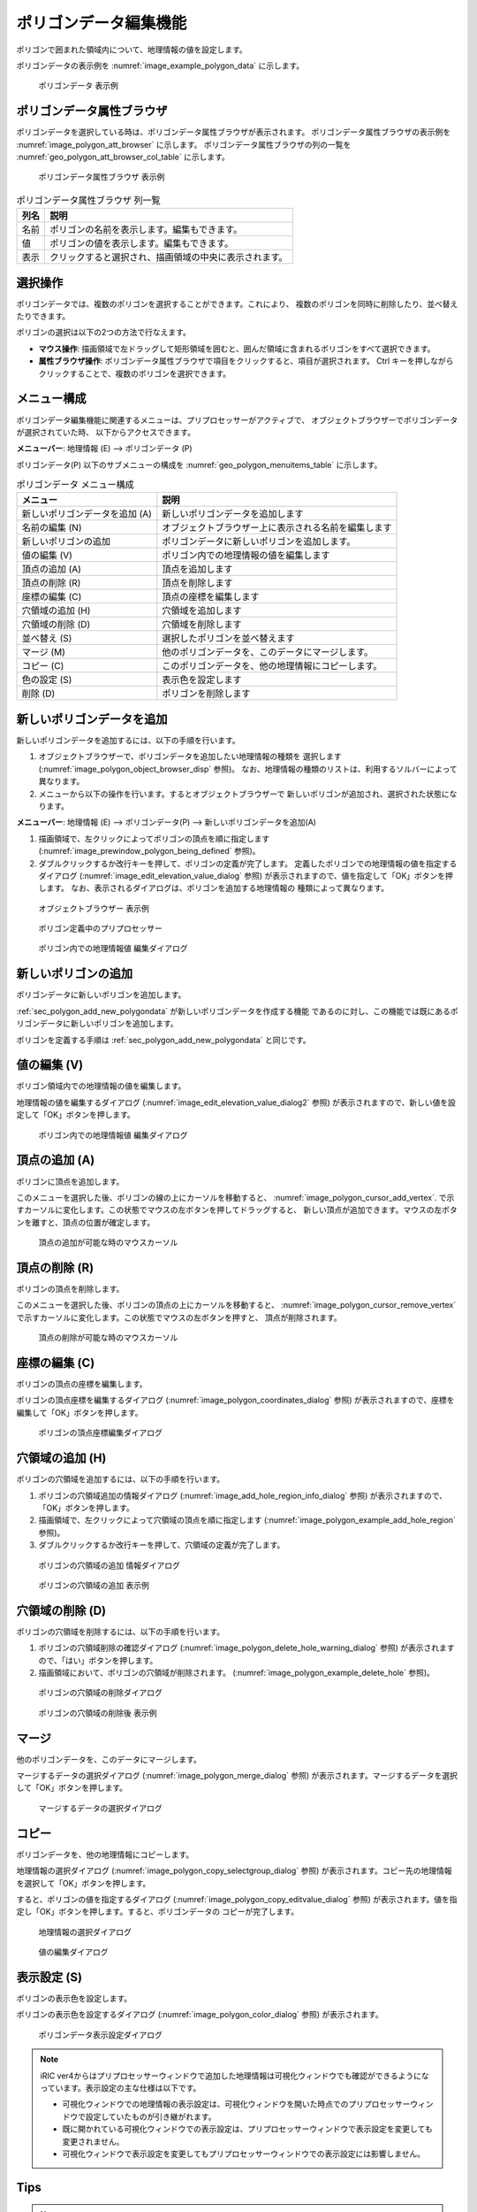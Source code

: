 .. _sec_polygon_data:

ポリゴンデータ編集機能
=========================

ポリゴンで囲まれた領域内について、地理情報の値を設定します。

ポリゴンデータの表示例を
:numref:`image_example_polygon_data` に示します。

.. _image_example_polygon_data:

.. figure:: images/example_polygon_data.png
   :width: 140pt

   ポリゴンデータ 表示例

ポリゴンデータ属性ブラウザ
------------------------------

ポリゴンデータを選択している時は、ポリゴンデータ属性ブラウザが表示されます。
ポリゴンデータ属性ブラウザの表示例を :numref:`image_polygon_att_browser` に示します。
ポリゴンデータ属性ブラウザの列の一覧を :numref:`geo_polygon_att_browser_col_table` に示します。

.. _image_polygon_att_browser:

.. figure:: images/polygon_att_browser.png
   :width: 240pt

   ポリゴンデータ属性ブラウザ 表示例

.. _geo_polygon_att_browser_col_table:

.. list-table:: ポリゴンデータ属性ブラウザ 列一覧
   :header-rows: 1

   * - 列名
     - 説明
   * - 名前
     - ポリゴンの名前を表示します。編集もできます。
   * - 値
     - ポリゴンの値を表示します。編集もできます。
   * - 表示
     - クリックすると選択され、描画領域の中央に表示されます。

選択操作
-------------

ポリゴンデータでは、複数のポリゴンを選択することができます。これにより、
複数のポリゴンを同時に削除したり、並べ替えたりできます。

ポリゴンの選択は以下の2つの方法で行なえます。

* **マウス操作**: 描画領域で左ドラッグして矩形領域を囲むと、囲んだ領域に含まれるポリゴンをすべて選択できます。
* **属性ブラウザ操作**: ポリゴンデータ属性ブラウザで項目をクリックすると、項目が選択されます。 Ctrl キーを押しながらクリックすることで、複数のポリゴンを選択できます。

メニュー構成
--------------

ポリゴンデータ編集機能に関連するメニューは、プリプロセッサーがアクティブで、
オブジェクトブラウザーでポリゴンデータが選択されていた時、
以下からアクセスできます。

**メニューバー**: 地理情報 (E) --> ポリゴンデータ (P)

ポリゴンデータ(P) 以下のサブメニューの構成を
:numref:`geo_polygon_menuitems_table` に示します。

.. _geo_polygon_menuitems_table:

.. list-table:: ポリゴンデータ メニュー構成
   :header-rows: 1

   * - メニュー
     - 説明
   * - 新しいポリゴンデータを追加 (A)
     - 新しいポリゴンデータを追加します
   * - 名前の編集 (N)
     - オブジェクトブラウザー上に表示される名前を編集します
   * - 新しいポリゴンの追加
     - ポリゴンデータに新しいポリゴンを追加します。
   * - 値の編集 (V)
     - ポリゴン内での地理情報の値を編集します
   * - 頂点の追加 (A)
     - 頂点を追加します
   * - 頂点の削除 (R)
     - 頂点を削除します
   * - 座標の編集 (C)
     - 頂点の座標を編集します
   * - 穴領域の追加 (H)
     - 穴領域を追加します
   * - 穴領域の削除 (D)
     - 穴領域を削除します
   * - 並べ替え (S)
     - 選択したポリゴンを並べ替えます
   * - マージ (M)
     - 他のポリゴンデータを、このデータにマージします。
   * - コピー (C)
     - このポリゴンデータを、他の地理情報にコピーします。
   * - 色の設定 (S)
     - 表示色を設定します
   * - 削除 (D)
     - ポリゴンを削除します

.. _sec_polygon_add_new_polygondata:

新しいポリゴンデータを追加
------------------------------------
新しいポリゴンデータを追加するには、以下の手順を行います。

1. オブジェクトブラウザーで、ポリゴンデータを追加したい地理情報の種類を
   選択します (:numref:`image_polygon_object_browser_disp` 参照)。
   なお、地理情報の種類のリストは、利用するソルバーによって異なります。

2. メニューから以下の操作を行います。するとオブジェクトブラウザーで
   新しいポリゴンが追加され、選択された状態になります。

**メニューバー**: 地理情報 (E) --> ポリゴンデータ(P) --> 新しいポリゴンデータを追加(A)

1. 描画領域で、左クリックによってポリゴンの頂点を順に指定します
   (:numref:`image_prewindow_polygon_being_defined` 参照)。

2. ダブルクリックするか改行キーを押して、ポリゴンの定義が完了します。
   定義したポリゴンでの地理情報の値を指定するダイアログ
   (:numref:`image_edit_elevation_value_dialog` 参照)
   が表示されますので、値を指定して「OK」ボタンを押します。
   なお、表示されるダイアログは、ポリゴンを追加する地理情報の
   種類によって異なります。

.. _image_polygon_object_browser_disp:

.. figure:: images/polygon_object_browser_disp.png
   :width: 200pt

   オブジェクトブラウザー 表示例

.. _image_prewindow_polygon_being_defined:

.. figure:: images/prewindow_polygon_being_defined.png
   :width: 350pt

   ポリゴン定義中のプリプロセッサー

.. _image_edit_elevation_value_dialog:

.. figure:: images/edit_elevation_value_dialog.png
   :width: 160pt

   ポリゴン内での地理情報値 編集ダイアログ

新しいポリゴンの追加
-----------------------

ポリゴンデータに新しいポリゴンを追加します。

:ref:`sec_polygon_add_new_polygondata` が新しいポリゴンデータを作成する機能
であるのに対し、この機能では既にあるポリゴンデータに新しいポリゴンを追加します。

ポリゴンを定義する手順は :ref:`sec_polygon_add_new_polygondata` と同じです。

値の編集 (V)
--------------

ポリゴン領域内での地理情報の値を編集します。

地理情報の値を編集するダイアログ
(:numref:`image_edit_elevation_value_dialog2` 参照)
が表示されますので、新しい値を設定して「OK」ボタンを押します。

.. _image_edit_elevation_value_dialog2:

.. figure:: images/edit_elevation_value_dialog.png
   :width: 160pt

   ポリゴン内での地理情報値 編集ダイアログ

頂点の追加 (A)
---------------

ポリゴンに頂点を追加します。

このメニューを選択した後、ポリゴンの線の上にカーソルを移動すると、
:numref:`image_polygon_cursor_add_vertex`.
で示すカーソルに変化します。この状態でマウスの左ボタンを押してドラッグすると、
新しい頂点が追加できます。マウスの左ボタンを離すと、頂点の位置が確定します。

.. _image_polygon_cursor_add_vertex:

.. figure:: images/polygon_cursor_add_vertex.png
   :width: 20pt

   頂点の追加が可能な時のマウスカーソル

頂点の削除 (R)
----------------

ポリゴンの頂点を削除します。

このメニューを選択した後、ポリゴンの頂点の上にカーソルを移動すると、
:numref:`image_polygon_cursor_remove_vertex`
で示すカーソルに変化します。この状態でマウスの左ボタンを押すと、
頂点が削除されます。

.. _image_polygon_cursor_remove_vertex:

.. figure:: images/polygon_cursor_remove_vertex.png
   :width: 20pt

   頂点の削除が可能な時のマウスカーソル

座標の編集 (C)
----------------------

ポリゴンの頂点の座標を編集します。

ポリゴンの頂点座標を編集するダイアログ
(:numref:`image_polygon_coordinates_dialog` 参照)
が表示されますので、座標を編集して「OK」ボタンを押します。

.. _image_polygon_coordinates_dialog:

.. figure:: images/polygon_coordinates_dialog.png
   :width: 160pt

   ポリゴンの頂点座標編集ダイアログ

穴領域の追加 (H)
-----------------

ポリゴンの穴領域を追加するには、以下の手順を行います。

1. ポリゴンの穴領域追加の情報ダイアログ
   (:numref:`image_add_hole_region_info_dialog` 参照)
   が表示されますので、「OK」ボタンを押します。

2. 描画領域で、左クリックによって穴領域の頂点を順に指定します
   (:numref:`image_polygon_example_add_hole_region` 参照)。

3. ダブルクリックするか改行キーを押して、穴領域の定義が完了します。

.. _image_add_hole_region_info_dialog:

.. figure:: images/add_hole_region_info_dialog.png
   :width: 220pt

   ポリゴンの穴領域の追加 情報ダイアログ

.. _image_polygon_example_add_hole_region:

.. figure:: images/polygon_example_add_hole_region.png
   :width: 340pt

   ポリゴンの穴領域の追加 表示例

穴領域の削除 (D)
----------------

ポリゴンの穴領域を削除するには、以下の手順を行います。

1. ポリゴンの穴領域削除の確認ダイアログ
   (:numref:`image_polygon_delete_hole_warning_dialog` 参照)
   が表示されますので、「はい」ボタンを押します。

2. 描画領域において、ポリゴンの穴領域が削除されます。
   (:numref:`image_polygon_example_delete_hole` 参照)。

.. _image_polygon_delete_hole_warning_dialog:

.. figure:: images/polygon_delete_hole_warning_dialog.png
   :width: 160pt

   ポリゴンの穴領域の削除ダイアログ

.. _image_polygon_example_delete_hole:

.. figure:: images/polygon_example_delete_hole.png
   :width: 340pt

   ポリゴンの穴領域の削除後 表示例

マージ
------------

他のポリゴンデータを、このデータにマージします。

マージするデータの選択ダイアログ 
(:numref:`image_polygon_merge_dialog` 参照)
が表示されます。マージするデータを選択して「OK」ボタンを押します。

.. _image_polygon_merge_dialog:

.. figure:: images/polygon_merge_dialog.png
   :width: 260pt

   マージするデータの選択ダイアログ

コピー
----------

ポリゴンデータを、他の地理情報にコピーします。

地理情報の選択ダイアログ 
(:numref:`image_polygon_copy_selectgroup_dialog` 参照)
が表示されます。コピー先の地理情報を選択して「OK」ボタンを押します。

すると、ポリゴンの値を指定するダイアログ
(:numref:`image_polygon_copy_editvalue_dialog` 参照)
が表示されます。値を指定し「OK」ボタンを押します。すると、ポリゴンデータの
コピーが完了します。

.. _image_polygon_copy_selectgroup_dialog:

.. figure:: images/polygon_copy_selectgroup_dialog.png
   :width: 200pt

   地理情報の選択ダイアログ

.. _image_polygon_copy_editvalue_dialog:

.. figure:: images/polygon_copy_editvalue_dialog.png
   :width: 260pt

   値の編集ダイアログ

表示設定 (S)
----------------

ポリゴンの表示色を設定します。

ポリゴンの表示色を設定するダイアログ
(:numref:`image_polygon_color_dialog` 参照)
が表示されます。

.. _image_polygon_color_dialog:

.. figure:: images/polygon_color_dialog.png
   :width: 450pt

   ポリゴンデータ表示設定ダイアログ

.. note:: 
   iRIC ver4からはプリプロセッサーウィンドウで追加した地理情報は可視化ウィンドウでも確認ができるようになっています。表示設定の主な仕様は以下です。

   - 可視化ウィンドウでの地理情報の表示設定は、可視化ウィンドウを開いた時点でのプリプロセッサーウィンドウで設定していたものが引き継がれます。
   - 既に開かれている可視化ウィンドウでの表示設定は、プリプロセッサーウィンドウで表示設定を変更しても変更されません。
   - 可視化ウィンドウで表示設定を変更してもプリプロセッサーウィンドウでの表示設定には影響しません。
   

Tips
----------------

.. note:: 
   
   | 編集モードのオブジェクトについて。
   | プリプロセッサーウィンドウで編集モードになっているポリゴンは可視化ウィンドウ上で表示されません。

   .. figure:: images/polygon_edit_mode_specification.gif
      :width: 600pt